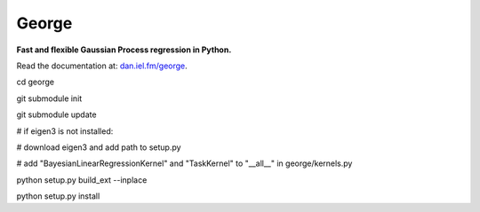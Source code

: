 George
======

**Fast and flexible Gaussian Process regression in Python.**

.. image:: http://img.shields.io/travis/dfm/george/master.svg?style=flat
        :target: http://travis-ci.org/dfm/george
.. image:: http://img.shields.io/pypi/dm/george.svg?style=flat
        :target: https://pypi.python.org/pypi/george/
.. image:: http://img.shields.io/pypi/v/george.svg?style=flat
        :target: https://pypi.python.org/pypi/george/
.. image:: http://img.shields.io/badge/license-MIT-blue.svg?style=flat
        :target: https://github.com/dfm/george/blob/master/LICENSE
.. image:: http://img.shields.io/badge/DOI-10.5281/zenodo.11989-blue.svg?style=flat
        :target: http://dx.doi.org/10.5281/zenodo.11989

Read the documentation at: `dan.iel.fm/george <http://dan.iel.fm/george>`_.



cd george

git submodule init

git submodule update

# if eigen3 is not installed:

# download eigen3 and add path to setup.py

# add "BayesianLinearRegressionKernel" and "TaskKernel" to "__all__" in george/kernels.py

python setup.py build_ext --inplace

python setup.py install
